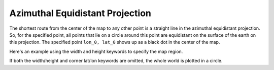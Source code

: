 .. _aeqd:

Azimuthal Equidistant Projection
================================

The shortest route from the center of the map
to any other point is a straight line in the azimuthal
equidistant projection. 
So, for the specified point, all points that lie on a circle around
this point are equidistant on the surface of the earth on this projection.
The specified point ``lon_0, lat_0`` shows up as a black dot in the center of the map.

Here's an example using the width and height keywords to specify the map region.

.. plot:: users/figures/aeqd.py

If both the width/height and corner lat/lon keywords are omitted, the whole world is 
plotted in a circle.

.. plot:: users/figures/aeqd_fulldisk.py
